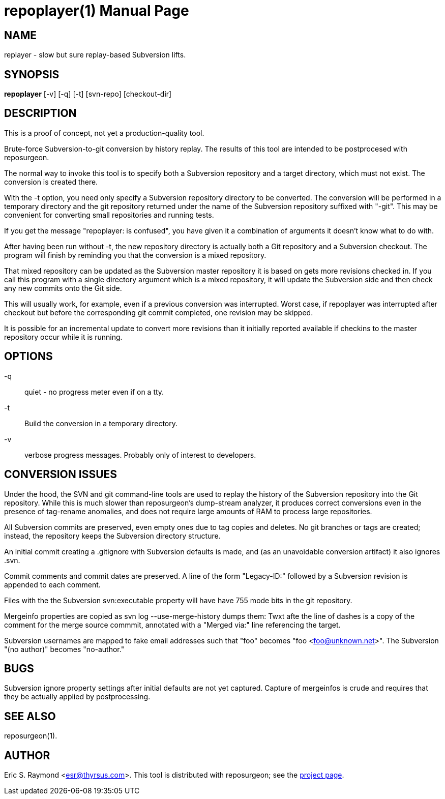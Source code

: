 = repoplayer(1) =
:doctype: manpage

== NAME ==
replayer - slow but sure replay-based Subversion lifts.

== SYNOPSIS ==

*repoplayer* [-v] [-q] [-t] [svn-repo] [checkout-dir]

[[description]]
== DESCRIPTION ==

This is a proof of concept, not yet a production-quality tool.

Brute-force Subversion-to-git conversion by history replay.  The
results of this tool are intended to be postprocesed with reposurgeon.

The normal way to invoke this tool is to specify both a Subversion
repository and a target directory, which must not exist.  The 
conversion is created there.

With the -t option, you need only specify a Subversion repository
directory to be converted.  The conversion will be performed in
a temporary directory and the git repository returned under the
name of the Subversion repository suffixed with "-git".  This may
be convenient for converting small repositories and running tests.

If you get the message "repoplayer: is confused", you have given it a 
combination of arguments it doesn't know what to do with.

After having been run without -t, the new repository directory is 
actually both a Git repository and a Subversion checkout. The
program will finish by reminding you that the conversion is a 
mixed repository.

That mixed repository can be updated as the Subversion master 
repository it is based on gets more revisions checked in.  If
you call this program with a single directory argument which is a
mixed repository, it will update the Subversion side and then check 
any new commits onto the Git side.

This will usually work, for example, even if a previous conversion was
interrupted.  Worst case, if repoplayer was interrupted after checkout
but before the corresponding git commit completed, one revision may be
skipped.

It is possible for an incremental update to convert more revisions
than it initially reported available if checkins to the master
repository occur while it is running.

== OPTIONS ==

-q:: quiet - no progress meter even if on a tty.

-t:: Build the conversion in a temporary directory.

-v:: verbose progress messages. Probably only of interest to developers.

== CONVERSION ISSUES ==

Under the hood, the SVN and git command-line tools are used to replay
the history of the Subversion repository into the Git repository.
While this is much slower than reposurgeon's dump-stream analyzer, it
produces correct conversions even in the presence of tag-rename
anomalies, and does not require large amounts of RAM to process large
repositories.

All Subversion commits are preserved, even empty ones due to tag copies and
deletes. No git branches or tags are created; instead, the repository keeps the
Subversion directory structure.

An initial commit creating a .gitignore with Subversion defaults is made,
and (as an unavoidable conversion artifact) it also ignores .svn.

Commit comments and commit dates are preserved.  A line of the form "Legacy-ID:" 
followed by a Subversion revision is appended to each comment.

Files with the the Subversion svn:executable property will have have 755 mode
bits in the git repository.

Mergeinfo properties are copied as svn log --use-merge-history dumps them:
Twxt afte the line of dashes is a copy of the comment for the merge source commmit,
annotated with a "Merged via:" line referencing the target.

Subversion usernames are mapped to  fake email addresses such that "foo"
becomes "foo <foo@unknown.net>". The Subversion "(no author)" becomes "no-author."

== BUGS ==

Subversion ignore property settings after initial defaults are not
yet captured.  Capture of mergeinfos is crude and requires that they 
be actually applied by postprocessing.

[[see_also]]
== SEE ALSO ==

reposurgeon(1).

[[author]]
== AUTHOR ==

Eric S. Raymond <esr@thyrsus.com>. This tool is distributed with
reposurgeon; see the http://www.catb.org/~esr/reposurgeon[project
page].

// end
